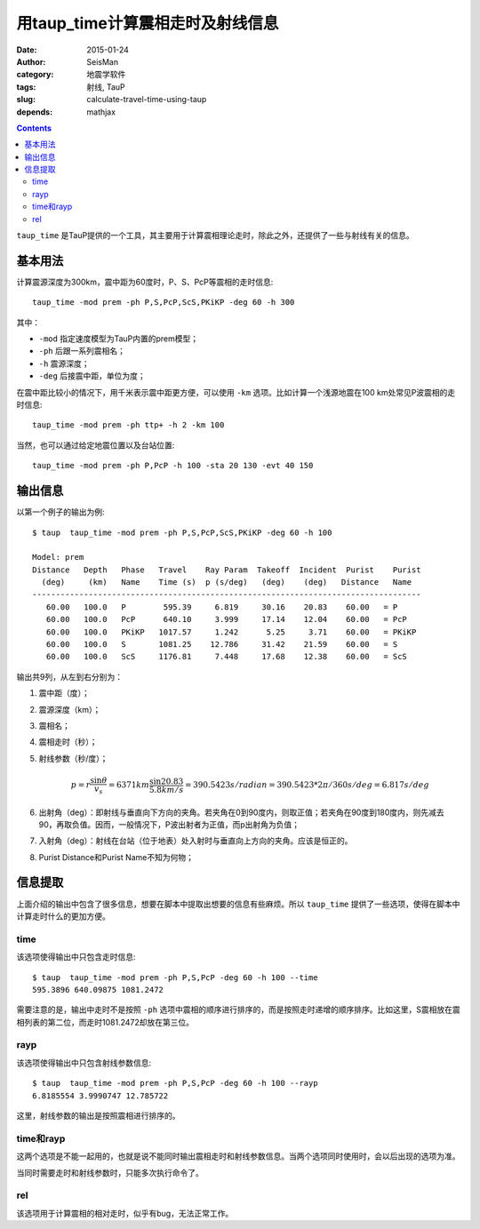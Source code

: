 用taup_time计算震相走时及射线信息
#################################

:date: 2015-01-24
:author: SeisMan
:category: 地震学软件
:tags: 射线, TauP
:slug: calculate-travel-time-using-taup
:depends: mathjax

.. contents::

``taup_time`` 是TauP提供的一个工具，其主要用于计算震相理论走时，除此之外，还提供了一些与射线有关的信息。

基本用法
========

计算震源深度为300km，震中距为60度时，P、S、PcP等震相的走时信息::

    taup_time -mod prem -ph P,S,PcP,ScS,PKiKP -deg 60 -h 300

其中：

- ``-mod`` 指定速度模型为TauP内置的prem模型；
- ``-ph`` 后跟一系列震相名；
- ``-h`` 震源深度；
- ``-deg`` 后接震中距，单位为度；

在震中距比较小的情况下，用千米表示震中距更方便，可以使用 ``-km`` 选项。比如计算一个浅源地震在100 km处常见P波震相的走时信息::

    taup_time -mod prem -ph ttp+ -h 2 -km 100

当然，也可以通过给定地震位置以及台站位置::

    taup_time -mod prem -ph P,PcP -h 100 -sta 20 130 -evt 40 150

输出信息
========

以第一个例子的输出为例::

	$ taup  taup_time -mod prem -ph P,S,PcP,ScS,PKiKP -deg 60 -h 100

	Model: prem
	Distance   Depth   Phase   Travel    Ray Param  Takeoff  Incident  Purist    Purist
	  (deg)     (km)   Name    Time (s)  p (s/deg)   (deg)    (deg)   Distance   Name
	-----------------------------------------------------------------------------------
	   60.00   100.0   P        595.39     6.819     30.16    20.83    60.00   = P
	   60.00   100.0   PcP      640.10     3.999     17.14    12.04    60.00   = PcP
	   60.00   100.0   PKiKP   1017.57     1.242      5.25     3.71    60.00   = PKiKP
	   60.00   100.0   S       1081.25    12.786     31.42    21.59    60.00   = S
	   60.00   100.0   ScS     1176.81     7.448     17.68    12.38    60.00   = ScS

输出共9列，从左到右分别为：

#. 震中距（度）；
#. 震源深度（km）；
#. 震相名；
#. 震相走时（秒）；
#. 射线参数（秒/度）；

   .. math::

      p = r \frac{\sin \theta}{v_s} = 6371 km \frac{\sin 20.83}{5.8 km/s}
        = 390.5423 s/radian = 390.5423 * 2\pi/360 s/deg = 6.817 s/deg

#. 出射角（deg）：即射线与垂直向下方向的夹角。若夹角在0到90度内，则取正值；若夹角在90度到180度内，则先减去90，再取负值。因而，一般情况下，P波出射者为正值，而p出射角为负值；
#. 入射角（deg）：射线在台站（位于地表）处入射时与垂直向上方向的夹角。应该是恒正的。
#. Purist Distance和Purist Name不知为何物；

信息提取
========

上面介绍的输出中包含了很多信息，想要在脚本中提取出想要的信息有些麻烦。所以 ``taup_time`` 提供了一些选项，使得在脚本中计算走时什么的更加方便。

time
----

该选项使得输出中只包含走时信息::

    $ taup  taup_time -mod prem -ph P,S,PcP -deg 60 -h 100 --time
    595.3896 640.09875 1081.2472

需要注意的是，输出中走时不是按照 ``-ph`` 选项中震相的顺序进行排序的，而是按照走时递增的顺序排序。比如这里，S震相放在震相列表的第二位，而走时1081.2472却放在第三位。

rayp
----

该选项使得输出中只包含射线参数信息::

    $ taup  taup_time -mod prem -ph P,S,PcP -deg 60 -h 100 --rayp
    6.8185554 3.9990747 12.785722

这里，射线参数的输出是按照震相进行排序的。

time和rayp
----------

这两个选项是不能一起用的，也就是说不能同时输出震相走时和射线参数信息。当两个选项同时使用时，会以后出现的选项为准。

当同时需要走时和射线参数时，只能多次执行命令了。

rel
---

该选项用于计算震相的相对走时，似乎有bug，无法正常工作。
